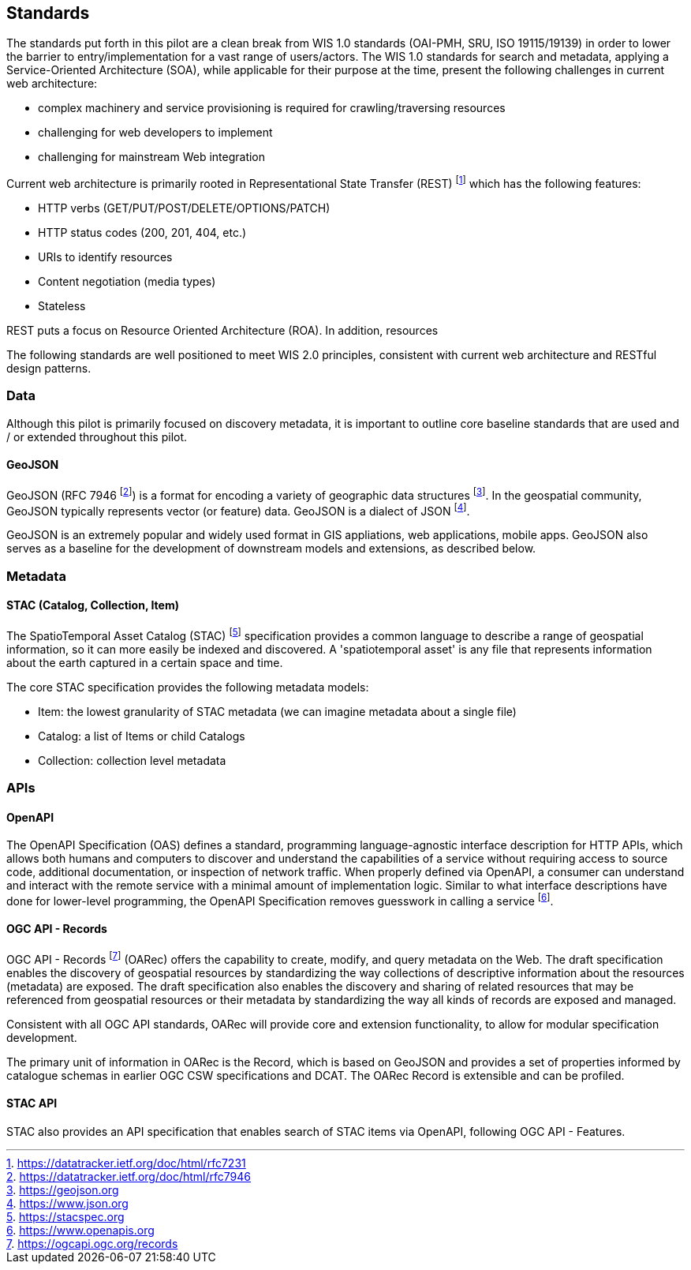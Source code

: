 == Standards

The standards put forth in this pilot are a clean break from WIS 1.0 standards (OAI-PMH, SRU, ISO 19115/19139)
in order to lower the barrier to entry/implementation for a vast range of users/actors.  The WIS 1.0 standards
for search and metadata, applying a Service-Oriented Architecture (SOA), while applicable for their purpose at
the time, present the following challenges in current web architecture:

* complex machinery and service provisioning is required for crawling/traversing resources
* challenging for web developers to implement
* challenging for mainstream Web integration

Current web architecture is primarily rooted in Representational State Transfer (REST) footnote:[https://datatracker.ietf.org/doc/html/rfc7231]
which has the following features:

* HTTP verbs (GET/PUT/POST/DELETE/OPTIONS/PATCH)
* HTTP status codes (200, 201, 404, etc.)
* URIs to identify resources
* Content negotiation (media types)
* Stateless

REST puts a focus on Resource Oriented Architecture (ROA).  In addition, resources

The following standards are well positioned to meet WIS 2.0 principles, consistent with current web architecture
and RESTful design patterns.

=== Data

Although this pilot is primarily focused on discovery metadata, it is important to outline core baseline
standards that are used and / or extended throughout this pilot.

==== GeoJSON

GeoJSON (RFC 7946 footnote:[https://datatracker.ietf.org/doc/html/rfc7946]) is a format for
encoding a variety of geographic data structures footnote:[https://geojson.org].  In the
geospatial community, GeoJSON typically represents vector (or feature) data.  GeoJSON is a dialect
of JSON footnote:[https://www.json.org].

GeoJSON is an extremely popular and widely used format in GIS appliations, web applications,
mobile apps.  GeoJSON also serves as a baseline for the development of downstream models and
extensions, as described below.

=== Metadata

==== STAC (Catalog, Collection, Item)

The SpatioTemporal Asset Catalog (STAC) footnote:[https://stacspec.org] specification provides a common language to describe a range of geospatial information, so it can more easily be indexed and discovered. A 'spatiotemporal asset' is any file that represents information about the earth captured in a certain space and time. 

The core STAC specification provides the following metadata models:

* Item: the lowest granularity of STAC metadata (we can imagine metadata about a single file)
* Catalog: a list of Items or child Catalogs
* Collection: collection level metadata

=== APIs

==== OpenAPI

The OpenAPI Specification (OAS) defines a standard, programming language-agnostic interface description for HTTP APIs, which allows both humans and computers to discover and understand the capabilities of a service without requiring access to source code, additional documentation, or inspection of network traffic. When properly defined via OpenAPI, a consumer can understand and interact with the remote service with a minimal amount of implementation logic. Similar to what interface descriptions have done for lower-level programming, the OpenAPI Specification removes guesswork in calling a service footnote:[https://www.openapis.org].

==== OGC API - Records

OGC API - Records footnote:[https://ogcapi.ogc.org/records] (OARec) offers the capability to create, modify, and query metadata on the Web. The draft specification enables the discovery of geospatial resources by standardizing the way collections of descriptive information about the resources (metadata) are exposed. The draft specification also enables the discovery and sharing of related resources that may be referenced from geospatial resources or their metadata by standardizing the way all kinds of records are exposed and managed.

Consistent with all OGC API standards, OARec will provide core and extension functionality, to allow for modular specification development.

The primary unit of information in OARec is the Record, which is based on GeoJSON and provides a set of properties informed by catalogue schemas in earlier OGC CSW specifications and DCAT.  The OARec Record is extensible and can be profiled.

==== STAC API

STAC also provides an API specification that enables search of STAC items via OpenAPI, following OGC API - Features.
